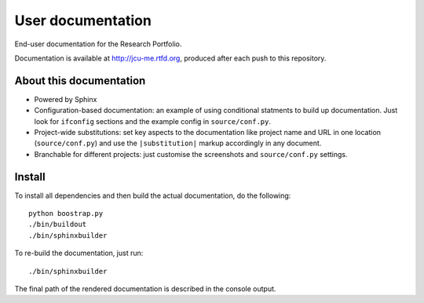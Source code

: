User documentation
==================

End-user documentation for the Research Portfolio.

Documentation is available at http://jcu-me.rtfd.org, produced after each
push to this repository.

About this documentation
------------------------

* Powered by Sphinx
* Configuration-based documentation: an example of using conditional statments
  to build up documentation.  Just look for ``ifconfig`` sections and the
  example config in ``source/conf.py``.
* Project-wide substitutions: set key aspects to the documentation like
  project name and URL in one location (``source/conf.py``) and use the
  ``|substitution|`` markup accordingly in any document.
* Branchable for different projects: just customise the screenshots and
  ``source/conf.py`` settings.

Install
-------

To install all dependencies and then build the actual documentation, do
the following::

    python boostrap.py
    ./bin/buildout
    ./bin/sphinxbuilder

To re-build the documentation, just run::

    ./bin/sphinxbuilder

The final path of the rendered documentation is described in the console
output.
